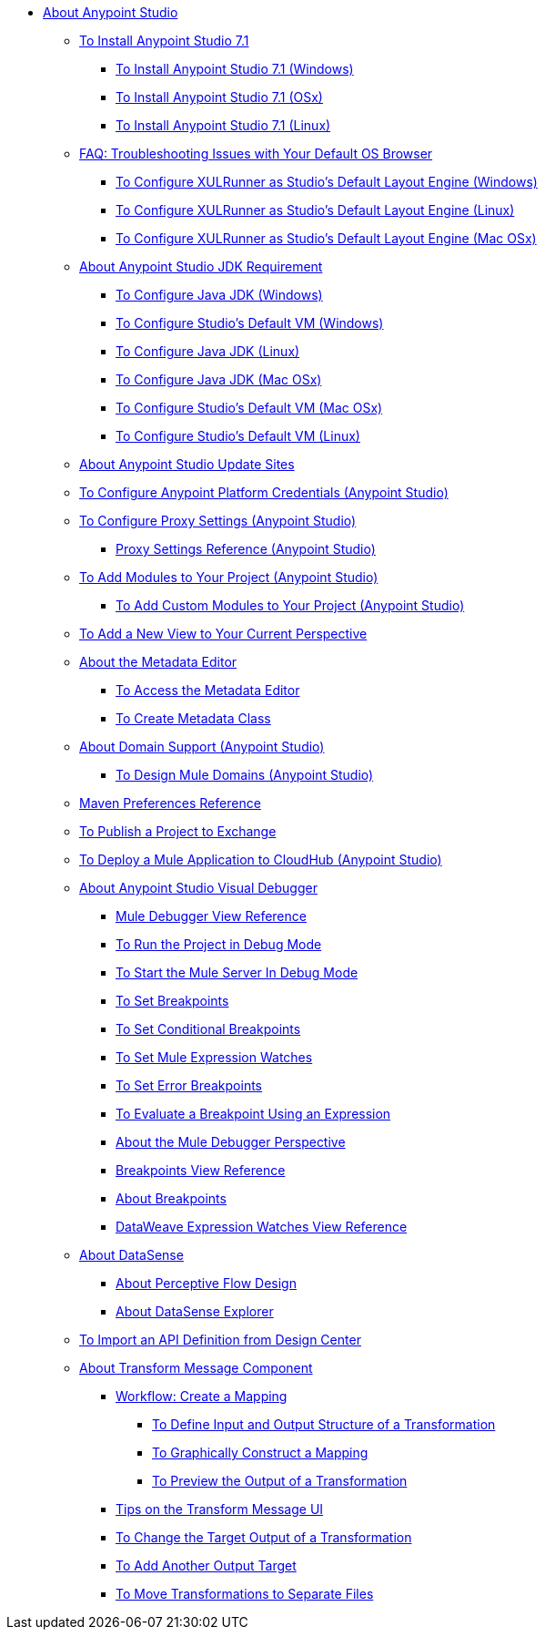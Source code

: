
* link:/anypoint-studio/v/7.1/index[About Anypoint Studio]

** link:/anypoint-studio/v/7.1/to-download-and-install-studio[To Install Anypoint Studio 7.1]
*** link:/anypoint-studio/v/7.1/to-download-and-install-studio-wx[To Install Anypoint Studio 7.1 (Windows)]
*** link:/anypoint-studio/v/7.1/to-download-and-install-studio-ox[To Install Anypoint Studio 7.1 (OSx)]
*** link:/anypoint-studio/v/7.1/to-download-and-install-studio-lx[To Install Anypoint Studio 7.1 (Linux)]
** link:/anypoint-studio/v/7.1/faq-default-browser-config[FAQ: Troubleshooting Issues with Your Default OS Browser]
*** link:/anypoint-studio/v/7.1/studio-xulrunner-wx-task[To Configure XULRunner as Studio's Default Layout Engine (Windows)]
*** link:/anypoint-studio/v/7.1/studio-xulrunner-lnx-task[To Configure XULRunner as Studio's Default Layout Engine (Linux)]
*** link:/anypoint-studio/v/7.1/studio-xulrunner-unx-task[To Configure XULRunner as Studio's Default Layout Engine (Mac OSx)]

** link:/anypoint-studio/v/7.1/faq-jdk-requirement[About Anypoint Studio JDK Requirement]
*** link:/anypoint-studio/v/7.1/jdk-requirement-wx-workflow[To Configure Java JDK (Windows)]
*** link:/anypoint-studio/v/7.1/studio-configure-vm-task-wx[To Configure Studio's Default VM (Windows)]
*** link:/anypoint-studio/v/7.1/jdk-requirement-lnx-worflow[To Configure Java JDK (Linux)]
*** link:/anypoint-studio/v/7.1/jdk-requirement-xos-worflow[To Configure Java JDK (Mac OSx)]
*** link:/anypoint-studio/v/7.1/studio-configure-vm-task-unx[To Configure Studio's Default VM (Mac OSx)]
*** link:/anypoint-studio/v/7.1/studio-configure-vm-task-lnx[To Configure Studio's Default VM (Linux)]

** link:/anypoint-studio/v/7.1/studio-update-sites[About Anypoint Studio Update Sites]

** link:/anypoint-studio/v/7.1/set-credentials-in-studio-to[To Configure Anypoint Platform Credentials (Anypoint Studio)]

** link:/anypoint-studio/v/7.1/proxy-settings-task[To Configure Proxy Settings (Anypoint Studio)]
*** link:/anypoint-studio/v/7.1/proxy-settings-reference[Proxy Settings Reference (Anypoint Studio)]

** link:/anypoint-studio/v/7.1/add-modules-in-studio-to[To Add Modules to Your Project (Anypoint Studio)]
*** link:/anypoint-studio/v/7.1/add-custom-modules-in-studio-to[To Add Custom Modules to Your Project (Anypoint Studio)]

** link:/anypoint-studio/v/7.1/add-view-to-perspective[To Add a New View to Your Current Perspective]

** link:/anypoint-studio/v/7.1/metadata-editor-concept[About the Metadata Editor]
*** link:/anypoint-studio/v/7.1/access-metadata-editor-task[To Access the Metadata Editor]
*** link:/anypoint-studio/v/7.1/create-metadata-class-task[To Create Metadata Class]

** link:/anypoint-studio/v/7.1/domain-support-concept[About Domain Support (Anypoint Studio)]
*** link:/anypoint-studio/v/7.1/domain-studio-tasks[To Design Mule Domains (Anypoint Studio)]

** link:/anypoint-studio/v/7.1/maven-preferences-reference[Maven Preferences Reference]

** link:/anypoint-studio/v/7.1/export-to-exchange-task[To Publish a Project to Exchange]

** link:/anypoint-studio/v/7.1/deploy-mule-application-task[To Deploy a Mule Application to CloudHub (Anypoint Studio)]

** link:/anypoint-studio/v/7.1/visual-debugger-concept[About Anypoint Studio Visual Debugger]
*** link:/anypoint-studio/v/7.1/mule-debugger-view-reference[Mule Debugger View Reference]
*** link:/anypoint-studio/v/7.1/to-run-debug-mode[To Run the Project in Debug Mode]
*** link:/anypoint-studio/v/7.1/to-start-server-debug-mode[To Start the Mule Server In Debug Mode]
*** link:/anypoint-studio/v/7.1/to-set-breakpoints[To Set Breakpoints]
*** link:/anypoint-studio/v/7.1/to-set-conditional-breakpoints[To Set Conditional Breakpoints]
*** link:/anypoint-studio/v/7.1/to-set-expression-watches[To Set Mule Expression Watches]
*** link:/anypoint-studio/v/7.1/to-set-error-breakpoints[To Set Error Breakpoints]
*** link:/anypoint-studio/v/7.1/to-evaluate-breakpoint-using-expression[To Evaluate a Breakpoint Using an Expression]
*** link:/anypoint-studio/v/7.1/debugger-perspective-concept[About the Mule Debugger Perspective]
*** link:/anypoint-studio/v/7.1/breakpoint-view-reference[Breakpoints View Reference]
*** link:/anypoint-studio/v/7.1/breakpoints-concepts[About Breakpoints]
*** link:/anypoint-studio/v/7.1/mule-watches-view-reference[DataWeave Expression Watches View Reference]

** link:/anypoint-studio/v/7.1/datasense-concept[About DataSense]
*** link:/anypoint-studio/v/7.1/datasense-perceptive-flow-design-concept[About Perceptive Flow Design]
*** link:/anypoint-studio/v/7.1/datasense-explorer[About DataSense Explorer]

** link:/anypoint-studio/v/7.1/import-api-def-dc[To Import an API Definition from Design Center]

** link:/anypoint-studio/v/7.1/transform-message-component-concept-studio[About Transform Message Component]
*** link:/anypoint-studio/v/7.1/workflow-create-mapping-ui-studio[Workflow: Create a Mapping]
**** link:/anypoint-studio/v/7.1/input-output-structure-transformation-studio-task[To Define Input and Output Structure of a Transformation]
**** link:/anypoint-studio/v/7.1/graphically-construct-mapping-studio-task[To Graphically Construct a Mapping]
**** link:/anypoint-studio/v/7.1/preview-transformation-output-studio-task[To Preview the Output of a Transformation]
*** link:/anypoint-studio/v/7.1/tips-transform-message-ui-studio[Tips on the Transform Message UI]
*** link:/anypoint-studio/v/7.1/change-target-output-transformation-studio-task[To Change the Target Output of a Transformation]
*** link:/anypoint-studio/v/7.1/add-another-output-transform-studio-task[To Add Another Output Target]
*** link:/anypoint-studio/v/7.1/move-transformations-separate-file-studio-task[To Move Transformations to Separate Files]
